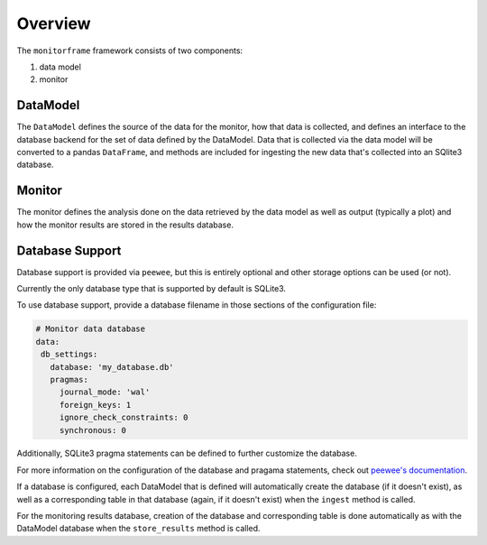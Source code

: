 Overview
=========
The ``monitorframe`` framework consists of two components:

1. data model
2. monitor


DataModel
----------
The ``DataModel`` defines the source of the data for the monitor, how that data is collected, and defines an interface to
the database backend for the set of data defined by the DataModel.
Data that is collected via the data model will be converted to a pandas ``DataFrame``, and methods are included for
ingesting the new data that's collected into an SQlite3 database.

Monitor
-------
The monitor defines the analysis done on the data retrieved by the data model as well as output (typically a plot) and
how the monitor results are stored in the results database.

Database Support
----------------
Database support is provided via ``peewee``, but this is entirely optional and other storage options can be used (or
not).

Currently the only database type that is supported by default is SQLite3.

To use database support, provide a database filename in those sections of the configuration file:

.. code-block:: yaml

    # Monitor data database
    data:
     db_settings:
       database: 'my_database.db'
       pragmas:
         journal_mode: 'wal'
         foreign_keys: 1
         ignore_check_constraints: 0
         synchronous: 0

Additionally, SQLite3 pragma statements can be defined to further customize the database.

For more information on the configuration of the database and pragama statements, check out
`peewee's documentation <http://docs.peewee-orm.com/en/latest/peewee/sqlite_ext.html#getting-started>`_.

If a database is configured, each DataModel that is defined will automatically create the database (if it doesn't
exist), as well as a corresponding table in that database (again, if it doesn't exist) when the ``ingest`` method is
called.

For the monitoring results database, creation of the database and corresponding table is done automatically as with the
DataModel database when the ``store_results`` method is called.
